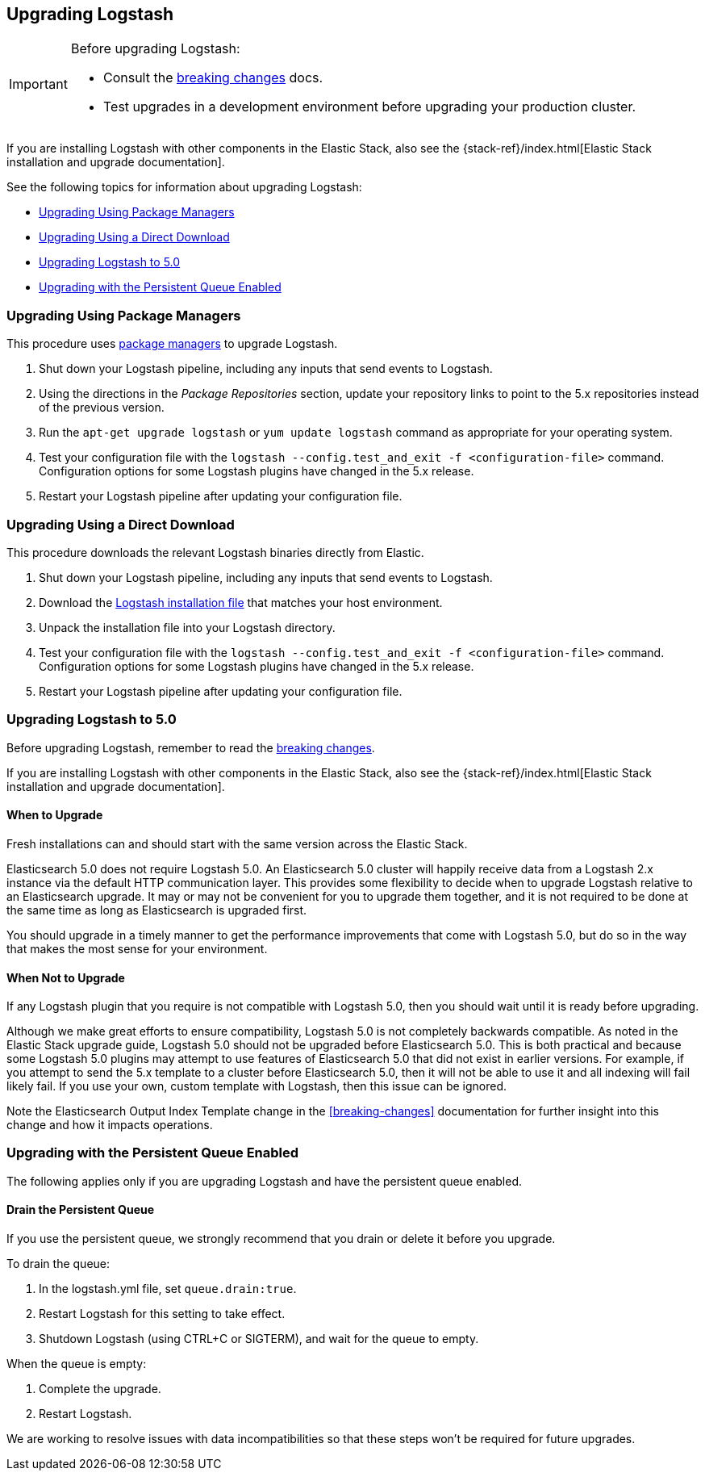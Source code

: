 [[upgrading-logstash]]
== Upgrading Logstash

[IMPORTANT]
===========================================
Before upgrading Logstash:

* Consult the <<breaking-changes,breaking changes>> docs.
* Test upgrades in a development environment before upgrading your production cluster.
===========================================

If you are installing Logstash with other components in the Elastic Stack, also see the
{stack-ref}/index.html[Elastic Stack installation and upgrade documentation].

See the following topics for information about upgrading Logstash:

* <<upgrading-using-package-managers>>
* <<upgrading-using-direct-download>>
* <<upgrading-logstash-5.0>>
* <<upgrading-logstash-pqs>>

[[upgrading-using-package-managers]]
=== Upgrading Using Package Managers

This procedure uses <<package-repositories,package managers>> to upgrade Logstash.

1. Shut down your Logstash pipeline, including any inputs that send events to Logstash.
2. Using the directions in the _Package Repositories_ section, update your repository links to point to the 5.x repositories
instead of the previous version.
3. Run the `apt-get upgrade logstash` or `yum update logstash` command as appropriate for your operating system.
4. Test your configuration file with the `logstash --config.test_and_exit -f <configuration-file>` command. Configuration options for
some Logstash plugins have changed in the 5.x release.
5. Restart your Logstash pipeline after updating your configuration file.

[[upgrading-using-direct-download]]
=== Upgrading Using a Direct Download

This procedure downloads the relevant Logstash binaries directly from Elastic.

1. Shut down your Logstash pipeline, including any inputs that send events to Logstash.
2. Download the https://www.elastic.co/downloads/logstash[Logstash installation file] that matches your host environment.
3. Unpack the installation file into your Logstash directory.
4. Test your configuration file with the `logstash --config.test_and_exit -f <configuration-file>` command. Configuration options for
some Logstash plugins have changed in the 5.x release.
5. Restart your Logstash pipeline after updating your configuration file.

[[upgrading-logstash-5.0]]
=== Upgrading Logstash to 5.0

Before upgrading Logstash, remember to read the <<breaking-changes,breaking changes>>.

If you are installing Logstash with other components in the Elastic Stack, also see the
{stack-ref}/index.html[Elastic Stack installation and upgrade documentation].

==== When to Upgrade

Fresh installations can and should start with the same version across the Elastic Stack.

Elasticsearch 5.0 does not require Logstash 5.0. An Elasticsearch 5.0 cluster will happily receive data from a
Logstash 2.x instance via the default HTTP communication layer. This provides some flexibility to decide when to upgrade
Logstash relative to an Elasticsearch upgrade. It may or may not be convenient for you to upgrade them together, and it
is
not required to be done at the same time as long as Elasticsearch is upgraded first.

You should upgrade in a timely manner to get the performance improvements that come with Logstash 5.0, but do so in
the way that makes the most sense for your environment.

==== When Not to Upgrade

If any Logstash plugin that you require is not compatible with Logstash 5.0, then you should wait until it is ready
before upgrading.

Although we make great efforts to ensure compatibility, Logstash 5.0 is not completely backwards compatible. As noted
in the Elastic Stack upgrade guide, Logstash 5.0 should not be upgraded before Elasticsearch 5.0. This is both
practical and because some Logstash 5.0 plugins may attempt to use features of Elasticsearch 5.0 that did not exist
in earlier versions. For example, if you attempt to send the 5.x template to a cluster before Elasticsearch 5.0, then it
will not be able to use it and all indexing will fail likely fail. If you use your own, custom template with Logstash,
then this issue can be ignored.

Note the Elasticsearch Output Index Template change in the <<breaking-changes>> documentation for further insight into
this change and how it impacts operations.

[[upgrading-logstash-pqs]]
=== Upgrading with the Persistent Queue Enabled

The following applies only if you are upgrading Logstash and have the persistent
queue enabled.

[[drain-pq]]
==== Drain the Persistent Queue

If you use the persistent queue, we strongly recommend that you drain or delete
it before you upgrade.

To drain the queue:
 
. In the logstash.yml file, set `queue.drain:true`.
. Restart Logstash for this setting to take effect. 
. Shutdown Logstash (using CTRL+C or SIGTERM), and wait for the queue to empty.

When the queue is empty:

. Complete the upgrade.
. Restart Logstash.

We are working to resolve issues with data incompatibilities so that these steps
won’t be required for future upgrades.

